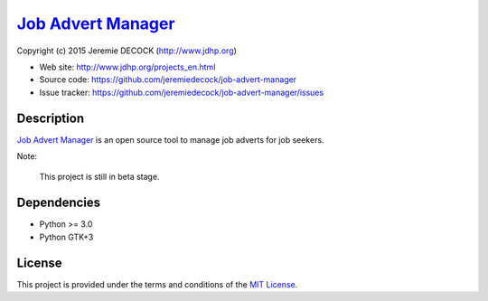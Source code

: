=====================
`Job Advert Manager`_
=====================

Copyright (c) 2015 Jeremie DECOCK (http://www.jdhp.org)


* Web site: http://www.jdhp.org/projects_en.html
* Source code: https://github.com/jeremiedecock/job-advert-manager
* Issue tracker: https://github.com/jeremiedecock/job-advert-manager/issues


Description
===========

`Job Advert Manager`_ is an open source tool to manage job adverts for job
seekers.

Note:

    This project is still in beta stage.


Dependencies
============

-  Python >= 3.0
-  Python GTK+3


License
=======

This project is provided under the terms and conditions of the
`MIT License`_.


.. _MIT License: http://opensource.org/licenses/MIT
.. _Job Advert Manager: https://github.com/jeremiedecock/job-advert-manager
